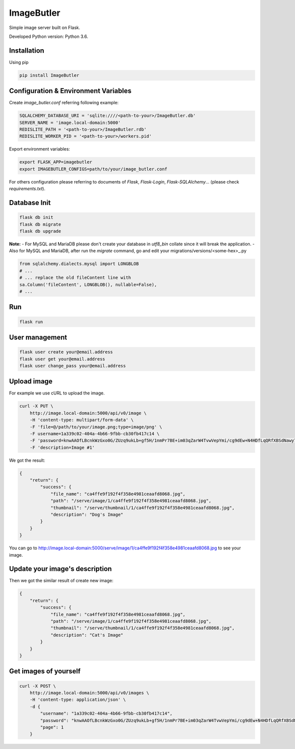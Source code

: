 ImageButler
===========

Simple image server built on Flask.

Developed Python version: Python 3.6.

Installation
------------

Using pip

.. code-block:: bash

    pip install ImageButler

Configuration & Environment Variables
-------------------------------------

Create *image_butler.conf* referring following example:

.. code-block:: text

    SQLALCHEMY_DATABASE_URI = 'sqlite:////<path-to-your>/ImageButler.db'
    SERVER_NAME = 'image.local-domain:5000'
    REDISLITE_PATH = '<path-to-your>/ImageButler.rdb'
    REDISLITE_WORKER_PID = '<path-to-your>/workers.pid'

Export environment variables:

.. code-block:: bash

    export FLASK_APP=imagebutler
    export IMAGEBUTLER_CONFIGS=path/to/your/image_butler.conf

For others configuration please referring to documents of *Flask*,
*Flask-Login*, *Flask-SQLAlchemy*... (please check *requirements.txt*).

Database Init
-------------

.. code-block:: bash

    flask db init
    flask db migrate
    flask db upgrade

**Note:**
- For MySQL and MariaDB please don't create your database in
*utf8_bin* collate since it will break the application.
- Also for MySQL and MariaDB, after run the *migrate* command,
go and edit your migrations/versions/<some-hex>_.py

.. code-block:: python

    from sqlalchemy.dialects.mysql import LONGBLOB
    # ...
    # ... replace the old fileContent line with
    sa.Column('fileContent', LONGBLOB(), nullable=False),
    # ...

Run
---

.. code-block:: bash

    flask run

User management
---------------

.. code-block:: bash

    flask user create your@email.address
    flask user get your@email.address
    flask user change_pass your@email.address

Upload image
------------

For example we use cURL to upload the image.

.. code-block:: bash

    curl -X PUT \
        http://image.local-domain:5000/api/v0/image \
        -H 'content-type: multipart/form-data' \
        -F 'file=@/path/to/your/image.png;type=image/png' \
        -F username=1a339c02-404a-4b66-9fbb-cb30fb417c14 \
        -F 'password=knwAAOfLBcnkWzGxo0G/ZUzq9ukLb+gf5H/1nmPr7BE+im03qZarW4TvwVepYmi/cg9dEw+N4HDfLqQRfXBSdNawy7YkOQgwOYiRRq3t2PSjYd+Pme4SrMWUE1BYW5rt' \
        -F 'description=Image #1'

We got the result:

.. code-block:: text

    {
        "return": {
            "success": {
                "file_name": "ca4ffe9f192f4f358e4981ceaafd8068.jpg",
                "path": "/serve/image/1/ca4ffe9f192f4f358e4981ceaafd8068.jpg",
                "thumbnail": "/serve/thumbnail/1/ca4ffe9f192f4f358e4981ceaafd8068.jpg",
                "description": "Dog's Image"
            }
        }
    }

You can go to http://image.local-domain:5000/serve/image/1/ca4ffe9f192f4f358e4981ceaafd8068.jpg
to see your image.

Update your image's description
-------------------------------

.. code-block:: bash
    curl -X POST \
          http://image.local-domain:5000/api/v0/image \
          -H 'content-type: application/json' \
          -d '{
            "username": "1a339c02-404a-4b66-9fbb-cb30fb417c14",
            "password": "knwAAOfLBcnkWzGxo0G/ZUzq9ukLb+gf5H/1nmPr7BE+im03qZarW4TvwVepYmi/cg9dEw+N4HDfLqQRfXBSdNawy7YkOQgwOYiRRq3t2PSjYd+Pme4SrMWUE1BYW5rt",
            "filename": "ca4ffe9f192f4f358e4981ceaafd8068.jpg",
            "description": "Cat's image"
        }'

Then we got the similar result of create new image:

.. code-block:: text

    {
        "return": {
            "success": {
                "file_name": "ca4ffe9f192f4f358e4981ceaafd8068.jpg",
                "path": "/serve/image/1/ca4ffe9f192f4f358e4981ceaafd8068.jpg",
                "thumbnail": "/serve/thumbnail/1/ca4ffe9f192f4f358e4981ceaafd8068.jpg",
                "description": "Cat's Image"
            }
        }
    }

Get images of yourself
----------------------

.. code-block:: bash

    curl -X POST \
        http://image.local-domain:5000/api/v0/images \
        -H 'content-type: application/json' \
        -d {
            "username": "1a339c02-404a-4b66-9fbb-cb30fb417c14",
            "password": "knwAAOfLBcnkWzGxo0G/ZUzq9ukLb+gf5H/1nmPr7BE+im03qZarW4TvwVepYmi/cg9dEw+N4HDfLqQRfXBSdNawy7YkOQgwOYiRRq3t2PSjYd+Pme4SrMWUE1BYW5rt",
            "page": 1
        }

